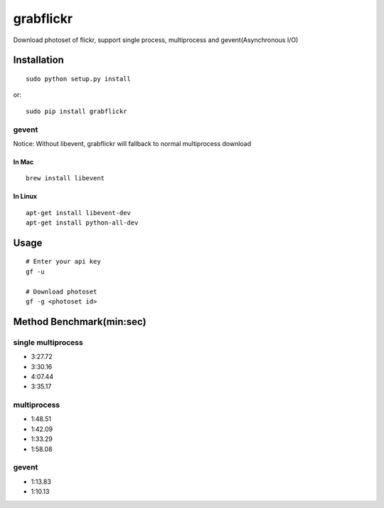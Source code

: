 grabflickr
==========
Download photoset of flickr, support single process, multiprocess and gevent(Asynchronous I/O)

Installation
------------
::

	sudo python setup.py install

or::

    sudo pip install grabflickr


gevent
~~~~~~

Notice: Without libevent, grabflickr will fallback to normal multiprocess download

In Mac
++++++
::

    brew install libevent

In Linux
++++++++
::

    apt-get install libevent-dev
    apt-get install python-all-dev 

Usage
-----
::

    # Enter your api key
    gf -u

    # Download photoset
    gf -g <photoset id>

Method Benchmark(min:sec)
----------------------------
single multiprocess
~~~~~~~~~~~~~~~~~~~
* 3:27.72
* 3:30.16
* 4:07.44
* 3:35.17

multiprocess
~~~~~~~~~~~~
* 1:48.51
* 1:42.09
* 1:33.29
* 1:58.08

gevent
~~~~~~
* 1:13.83
* 1:10.13
